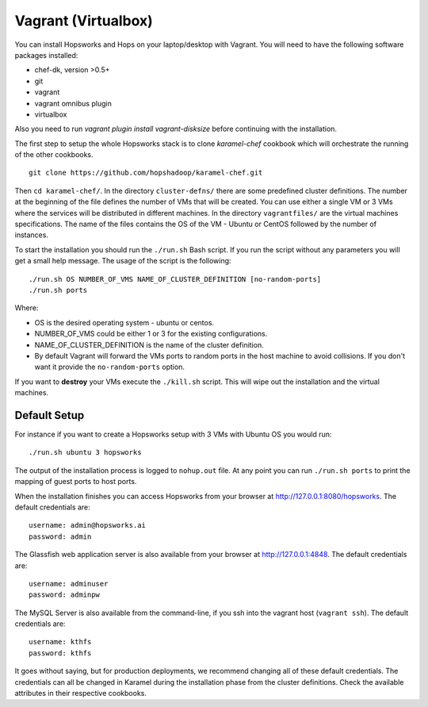 ====================
Vagrant (Virtualbox)
====================

You can install Hopsworks and Hops on your laptop/desktop  with Vagrant. You will need to have the following software packages installed:

* chef-dk, version >0.5+
* git
* vagrant
* vagrant omnibus plugin
* virtualbox

Also you need to run `vagrant plugin install vagrant-disksize` before continuing with the installation.

The first step to setup the whole Hopsworks stack is to clone
`karamel-chef` cookbook which will orchestrate the running of the
other cookbooks.

::
   
   git clone https://github.com/hopshadoop/karamel-chef.git

Then ``cd karamel-chef/``. In the directory ``cluster-defns/`` there are some
predefined cluster definitions. The number at the beginning of the
file defines the number of VMs that will be created. You can use either
a single VM or 3 VMs where the services will be distributed in
different machines. In the directory ``vagrantfiles/`` are the virtual
machines specifications. The name of the files contains the OS of the
VM - Ubuntu or CentOS followed by the number of instances.

To start the installation you should run the ``./run.sh`` Bash
script. If you run the script without any parameters you will get a
small help message. The usage of the script is the following:

::

   ./run.sh OS NUMBER_OF_VMS NAME_OF_CLUSTER_DEFINITION [no-random-ports]
   ./run.sh ports

Where:

* OS is the desired operating system - ubuntu or centos.
* NUMBER_OF_VMS could be either 1 or 3 for the existing configurations.
* NAME_OF_CLUSTER_DEFINITION is the name of the cluster definition.
* By default Vagrant will forward the VMs ports to random ports in the
  host machine to avoid collisions. If you don't want it provide the
  ``no-random-ports`` option.


If you want to **destroy** your VMs execute the ``./kill.sh``
script. This will wipe out the installation and the virtual machines.


Default Setup
*****************

For instance if you want to create a Hopsworks setup with 3 VMs with
Ubuntu OS you would run:

::

   ./run.sh ubuntu 3 hopsworks

The output of the installation process is logged to ``nohup.out``
file. At any point you can run ``./run.sh ports`` to print the mapping of guest ports to host ports.

When the installation finishes you can access Hopsworks from your browser at http://127.0.0.1:8080/hopsworks. The default credentials are:

::

  username: admin@hopsworks.ai
  password: admin


The Glassfish web application server is also available from your browser at http://127.0.0.1:4848. The default credentials are:

::

  username: adminuser
  password: adminpw


The MySQL Server is also available from the command-line, if you ssh into the vagrant host (``vagrant ssh``). The default credentials are:

::

  username: kthfs
  password: kthfs

It goes without saying, but for production deployments, we recommend
changing all of these default credentials. The credentials can all be
changed in Karamel during the installation phase from the cluster
definitions. Check the available attributes in their respective cookbooks.
